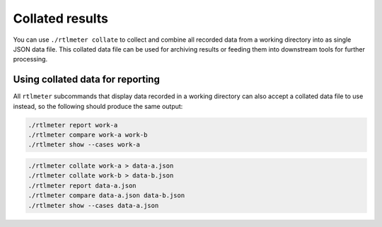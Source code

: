 Collated results
================

You can use ``./rtlmeter collate`` to collect and combine all recorded data
from a working directory into as single JSON data file. This collated data
file can be used for archiving results or feeding them into downstream tools
for further processing.

Using collated data for reporting
---------------------------------

All ``rtlmeter`` subcommands that display data recorded in a working directory
can also accept a collated data file to use instead, so the following should
produce the same output:

.. code:: shell

   ./rtlmeter report work-a
   ./rtlmeter compare work-a work-b
   ./rtlmeter show --cases work-a

.. code:: shell

   ./rtlmeter collate work-a > data-a.json
   ./rtlmeter collate work-b > data-b.json
   ./rtlmeter report data-a.json
   ./rtlmeter compare data-a.json data-b.json
   ./rtlmeter show --cases data-a.json

